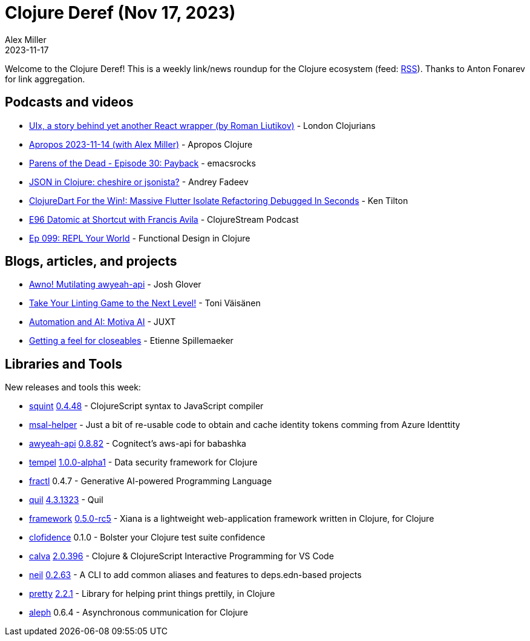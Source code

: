 = Clojure Deref (Nov 17, 2023)
Alex Miller
2023-11-17
:jbake-type: post

ifdef::env-github,env-browser[:outfilesuffix: .adoc]

Welcome to the Clojure Deref! This is a weekly link/news roundup for the Clojure ecosystem (feed: https://clojure.org/feed.xml[RSS]). Thanks to Anton Fonarev for link aggregation.

== Podcasts and videos

* https://www.youtube.com/watch?v=4vgrLHsD0-I[UIx, a story behind yet another React wrapper (by Roman Liutikov)] - London Clojurians
* https://vimeo.com/884772901[Apropos 2023-11-14 (with Alex Miller)] - Apropos Clojure
* https://www.youtube.com/watch?v=xLZ78mjswSs[Parens of the Dead - Episode 30: Payback] - emacsrocks
* https://www.youtube.com/watch?v=vAFaB5QA7BA[JSON in Clojure: cheshire or jsonista?] - Andrey Fadeev
* https://www.youtube.com/watch?v=TQT59TGvFkQ[ClojureDart For the Win!: Massive Flutter Isolate Refactoring Debugged In Seconds] - Ken Tilton
* https://clojure.stream/podcast[E96 Datomic at Shortcut with Francis Avila] - ClojureStream Podcast
* https://clojuredesign.club/episode/099-repl-your-world/[Ep 099: REPL Your World] - Functional Design in Clojure

== Blogs, articles, and projects

* https://jmglov.net/blog/2023-11-11-awno-api.html[Awno! Mutilating awyeah-api] - Josh Glover
* https://blog.tvaisanen.com/take-your-linting-game-to-the-next-level[Take Your Linting Game to the Next Level!] - Toni Väisänen
* https://www.juxt.pro/blog/clojure-in-motiva-ai/[Automation and AI: Motiva AI] - JUXT
* https://chpill.github.io/en/posts/getting-a-feel-for-closeables.html[Getting a feel for closeables] - Etienne Spillemaeker

== Libraries and Tools

New releases and tools this week:

* https://github.com/squint-cljs/squint[squint] https://github.com/squint-cljs/squint/blob/main/CHANGELOG.md#0448-2023-11-17[0.4.48] - ClojureScript syntax to JavaScript compiler
* https://github.com/behrica/msal-helper[msal-helper]  - Just a bit of re-usable code to obtain and cache identity tokens comming from Azure Identtity
* https://github.com/grzm/awyeah-api[awyeah-api] link:++https://github.com/grzm/awyeah-api/blob/main/CHANGES.markdown#0882--5ecad02--2023-11-14++[0.8.82] - Cognitect's aws-api for babashka
* https://github.com/taoensso/tempel[tempel] https://github.com/taoensso/tempel/releases/tag/v1.0.0-alpha1[1.0.0-alpha1] - Data security framework for Clojure
* https://github.com/fractl-io/fractl[fractl] 0.4.7 - Generative AI-powered Programming Language
* https://github.com/quil/quil[quil] https://github.com/quil/quil/blob/master/RELEASE-NOTES.md#431323[4.3.1323] - Quil
* https://github.com/Flexiana/framework[framework] https://github.com/Flexiana/framework/blob/main/CHANGELOG.md#050-rc5[0.5.0-rc5] - Xiana is a lightweight web-application framework written in Clojure, for Clojure
* https://github.com/flow-storm/clofidence[clofidence] 0.1.0 - Bolster your Clojure test suite confidence
* https://github.com/BetterThanTomorrow/calva[calva] https://github.com/BetterThanTomorrow/calva/blob/published/CHANGELOG.md#20396---2023-11-13[2.0.396] - Clojure & ClojureScript Interactive Programming for VS Code
* https://github.com/babashka/neil[neil] https://github.com/babashka/neil/blob/main/CHANGELOG.md#0263[0.2.63] - A CLI to add common aliases and features to deps.edn-based projects
* https://github.com/clj-commons/pretty[pretty] https://github.com/clj-commons/pretty/blob/main/CHANGES.md#221---14-nov-2023[2.2.1] - Library for helping print things prettily, in Clojure
* https://github.com/clj-commons/aleph[aleph] 0.6.4 - Asynchronous communication for Clojure
